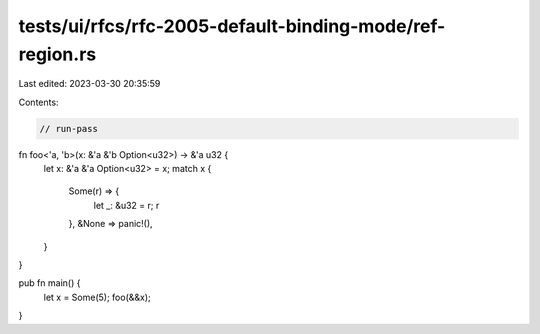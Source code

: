 tests/ui/rfcs/rfc-2005-default-binding-mode/ref-region.rs
=========================================================

Last edited: 2023-03-30 20:35:59

Contents:

.. code-block:: rs

    // run-pass
fn foo<'a, 'b>(x: &'a &'b Option<u32>) -> &'a u32 {
    let x: &'a &'a Option<u32> = x;
    match x {
        Some(r) => {
            let _: &u32 = r;
            r
        },
        &None => panic!(),
    }
}

pub fn main() {
    let x = Some(5);
    foo(&&x);
}


